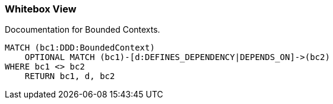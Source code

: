 === Whitebox View

[[architecture:BoundedContextOverview]]
[source,cypher,role=concept,requiresConcepts="java-ddd:*",reportType="plantuml-component-diagram"]
.Docoumentation for Bounded Contexts.
----
MATCH (bc1:DDD:BoundedContext)
    OPTIONAL MATCH (bc1)-[d:DEFINES_DEPENDENCY|DEPENDS_ON]->(bc2)
WHERE bc1 <> bc2
    RETURN bc1, d, bc2
----